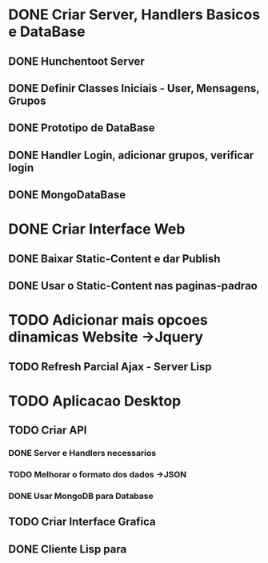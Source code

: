 * DONE Criar Server, Handlers Basicos e DataBase
** DONE Hunchentoot Server
** DONE Definir Classes Iniciais - User, Mensagens, Grupos
** DONE Prototipo de DataBase
** DONE Handler Login, adicionar grupos, verificar login
** DONE MongoDataBase
* DONE Criar Interface Web
** DONE Baixar Static-Content e dar Publish
** DONE Usar o Static-Content nas paginas-padrao
* TODO Adicionar mais opcoes dinamicas Website ->Jquery
** TODO Refresh Parcial Ajax - Server Lisp
* TODO Aplicacao Desktop
** TODO Criar API
*** DONE Server e Handlers necessarios
*** TODO Melhorar o formato dos dados ->JSON
*** DONE Usar MongoDB para Database
** TODO Criar Interface Grafica
** DONE Cliente Lisp para


